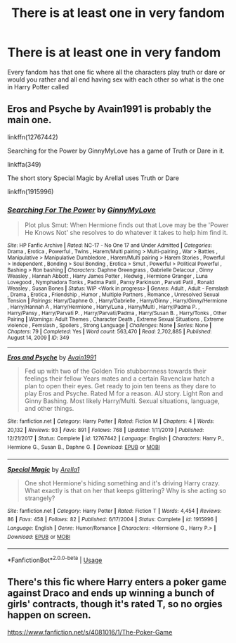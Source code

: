 #+TITLE: There is at least one in very fandom

* There is at least one in very fandom
:PROPERTIES:
:Author: camy164
:Score: 1
:DateUnix: 1594333249.0
:DateShort: 2020-Jul-10
:FlairText: Request
:END:
Every fandom has that one fic where all the characters play truth or dare or would you rather and all end having sex with each other so what is the one in Harry Potter called


** Eros and Psyche by Avain1991 is probably the main one.

linkffn(12767442)

Searching for the Power by GinnyMyLove has a game of Truth or Dare in it.

linkffa(349)

The short story Special Magic by Arella1 uses Truth or Dare

linkffn(1915996)
:PROPERTIES:
:Author: reddog44mag
:Score: 3
:DateUnix: 1594336241.0
:DateShort: 2020-Jul-10
:END:

*** [[http://www.hpfanficarchive.com/stories/viewstory.php?sid=349][*/Searching For The Power/*]] by [[http://www.hpfanficarchive.com/stories/viewuser.php?uid=1102][/GinnyMyLove/]]

#+begin_quote
  Plot plus Smut: When Hermione finds out that Love may be the 'Power He Knows Not' she resolves to do whatever it takes to help him find it.
#+end_quote

^{/Site/: HP Fanfic Archive *|* /Rated/: NC-17 - No One 17 and Under Admitted *|* /Categories/: Drama , Erotica , Powerful , Twins , Harem/Multi pairing > Multi-pairing , War > Battles , Manipulative > Manipulative Dumbledore , Harem/Multi pairing > Harem Stories , Powerful > Independent , Bonding > Soul Bonding , Erotica > Smut , Powerful > Political Powerful , Bashing > Ron bashing *|* /Characters/: Daphne Greengrass , Gabrielle Delacour , Ginny Weasley , Hannah Abbott , Harry James Potter , Hedwig , Hermione Granger , Luna Lovegood , Nymphadora Tonks , Padma Patil , Pansy Parkinson , Parvati Patil , Ronald Weasley , Susan Bones *|* /Status/: WIP <Work in progress> *|* /Genres/: Adult , Adult - Femslash , Drama , Erotica , Friendship , Humor , Multiple Partners , Romance , Unresolved Sexual Tension *|* /Pairings/: Harry/Daphne G. , Harry/Gabrielle , Harry/Ginny , Harry/Ginny/Hermione , Harry/Hannah A , Harry/Hermione , Harry/Luna , Harry/Multi , Harry/Padma P. , Harry/Pansy , Harry/Parvati P. , Harry/Parvati/Padma , Harry/Susan B. , Harry/Tonks , Other Pairing *|* /Warnings/: Adult Themes , Character Death , Extreme Sexual Situations , Extreme violence , Femslash , Spoilers , Strong Language *|* /Challenges/: None *|* /Series/: None *|* /Chapters/: 79 *|* /Completed/: Yes *|* /Word count/: 563,470 *|* /Read/: 2,702,885 *|* /Published/: August 14, 2009 *|* /ID/: 349}

--------------

[[https://www.fanfiction.net/s/12767442/1/][*/Eros and Psyche/*]] by [[https://www.fanfiction.net/u/4187486/Avain1991][/Avain1991/]]

#+begin_quote
  Fed up with two of the Golden Trio stubbornness towards their feelings their fellow Years mates and a certain Ravenclaw hatch a plan to open their eyes. Get ready to join ten teens as they dare to play Eros and Psyche. Rated M for a reason. AU story. Light Ron and Ginny Bashing. Most likely Harry/Multi. Sexual situations, language, and other things.
#+end_quote

^{/Site/:} ^{fanfiction.net} ^{*|*} ^{/Category/:} ^{Harry} ^{Potter} ^{*|*} ^{/Rated/:} ^{Fiction} ^{M} ^{*|*} ^{/Chapters/:} ^{4} ^{*|*} ^{/Words/:} ^{20,132} ^{*|*} ^{/Reviews/:} ^{93} ^{*|*} ^{/Favs/:} ^{891} ^{*|*} ^{/Follows/:} ^{768} ^{*|*} ^{/Updated/:} ^{1/11/2019} ^{*|*} ^{/Published/:} ^{12/21/2017} ^{*|*} ^{/Status/:} ^{Complete} ^{*|*} ^{/id/:} ^{12767442} ^{*|*} ^{/Language/:} ^{English} ^{*|*} ^{/Characters/:} ^{Harry} ^{P.,} ^{Hermione} ^{G.,} ^{Susan} ^{B.,} ^{Daphne} ^{G.} ^{*|*} ^{/Download/:} ^{[[http://www.ff2ebook.com/old/ffn-bot/index.php?id=12767442&source=ff&filetype=epub][EPUB]]} ^{or} ^{[[http://www.ff2ebook.com/old/ffn-bot/index.php?id=12767442&source=ff&filetype=mobi][MOBI]]}

--------------

[[https://www.fanfiction.net/s/1915996/1/][*/Special Magic/*]] by [[https://www.fanfiction.net/u/349040/Arella1][/Arella1/]]

#+begin_quote
  One shot Hermione's hiding something and it's driving Harry crazy. What exactly is that on her that keeps glittering? Why is she acting so strangely?
#+end_quote

^{/Site/:} ^{fanfiction.net} ^{*|*} ^{/Category/:} ^{Harry} ^{Potter} ^{*|*} ^{/Rated/:} ^{Fiction} ^{T} ^{*|*} ^{/Words/:} ^{4,454} ^{*|*} ^{/Reviews/:} ^{86} ^{*|*} ^{/Favs/:} ^{458} ^{*|*} ^{/Follows/:} ^{82} ^{*|*} ^{/Published/:} ^{6/17/2004} ^{*|*} ^{/Status/:} ^{Complete} ^{*|*} ^{/id/:} ^{1915996} ^{*|*} ^{/Language/:} ^{English} ^{*|*} ^{/Genre/:} ^{Humor/Romance} ^{*|*} ^{/Characters/:} ^{<Hermione} ^{G.,} ^{Harry} ^{P.>} ^{*|*} ^{/Download/:} ^{[[http://www.ff2ebook.com/old/ffn-bot/index.php?id=1915996&source=ff&filetype=epub][EPUB]]} ^{or} ^{[[http://www.ff2ebook.com/old/ffn-bot/index.php?id=1915996&source=ff&filetype=mobi][MOBI]]}

--------------

*FanfictionBot*^{2.0.0-beta} | [[https://github.com/tusing/reddit-ffn-bot/wiki/Usage][Usage]]
:PROPERTIES:
:Author: FanfictionBot
:Score: 1
:DateUnix: 1594336281.0
:DateShort: 2020-Jul-10
:END:


** There's this fic where Harry enters a poker game against Draco and ends up winning a bunch of girls' contracts, though it's rated T, so no orgies happen on screen.

[[https://www.fanfiction.net/s/4081016/1/The-Poker-Game]]
:PROPERTIES:
:Author: SuperBigMac
:Score: 1
:DateUnix: 1594411458.0
:DateShort: 2020-Jul-11
:END:
